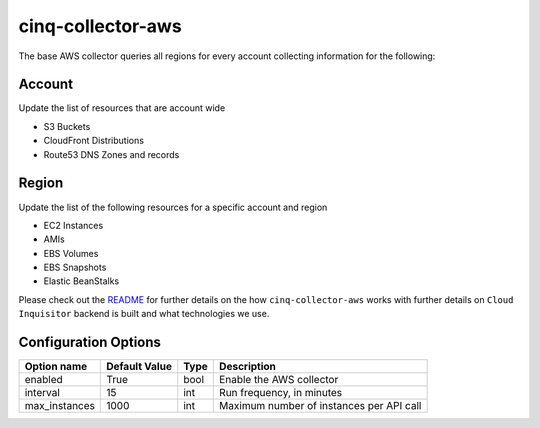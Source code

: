 ******************
cinq-collector-aws
******************

The base AWS collector queries all regions for every account collecting information for the following:

=======
Account
=======

Update the list of resources that are account wide

* S3 Buckets
* CloudFront Distributions
* Route53 DNS Zones and records

=======
Region
=======

Update the list of the following resources for a specific account and region

* EC2 Instances
* AMIs
* EBS Volumes
* EBS Snapshots
* Elastic BeanStalks

Please check out the `README <https://github.com/RiotGames/cloud-inquisitor/blob/master/docs/backend/README.rst>`_ 
for further details on the how ``cinq-collector-aws`` works with further details on ``Cloud Inquisitor`` backend is built and what technologies we use.

=====================
Configuration Options
=====================


=============    =============   ====   ======
Option name      Default Value   Type   Description
=============    =============   ====   ======
enabled          True            bool   Enable the AWS collector
interval         15              int    Run frequency, in minutes
max_instances    1000            int    Maximum number of instances per API call
=============    =============   ====   ======
